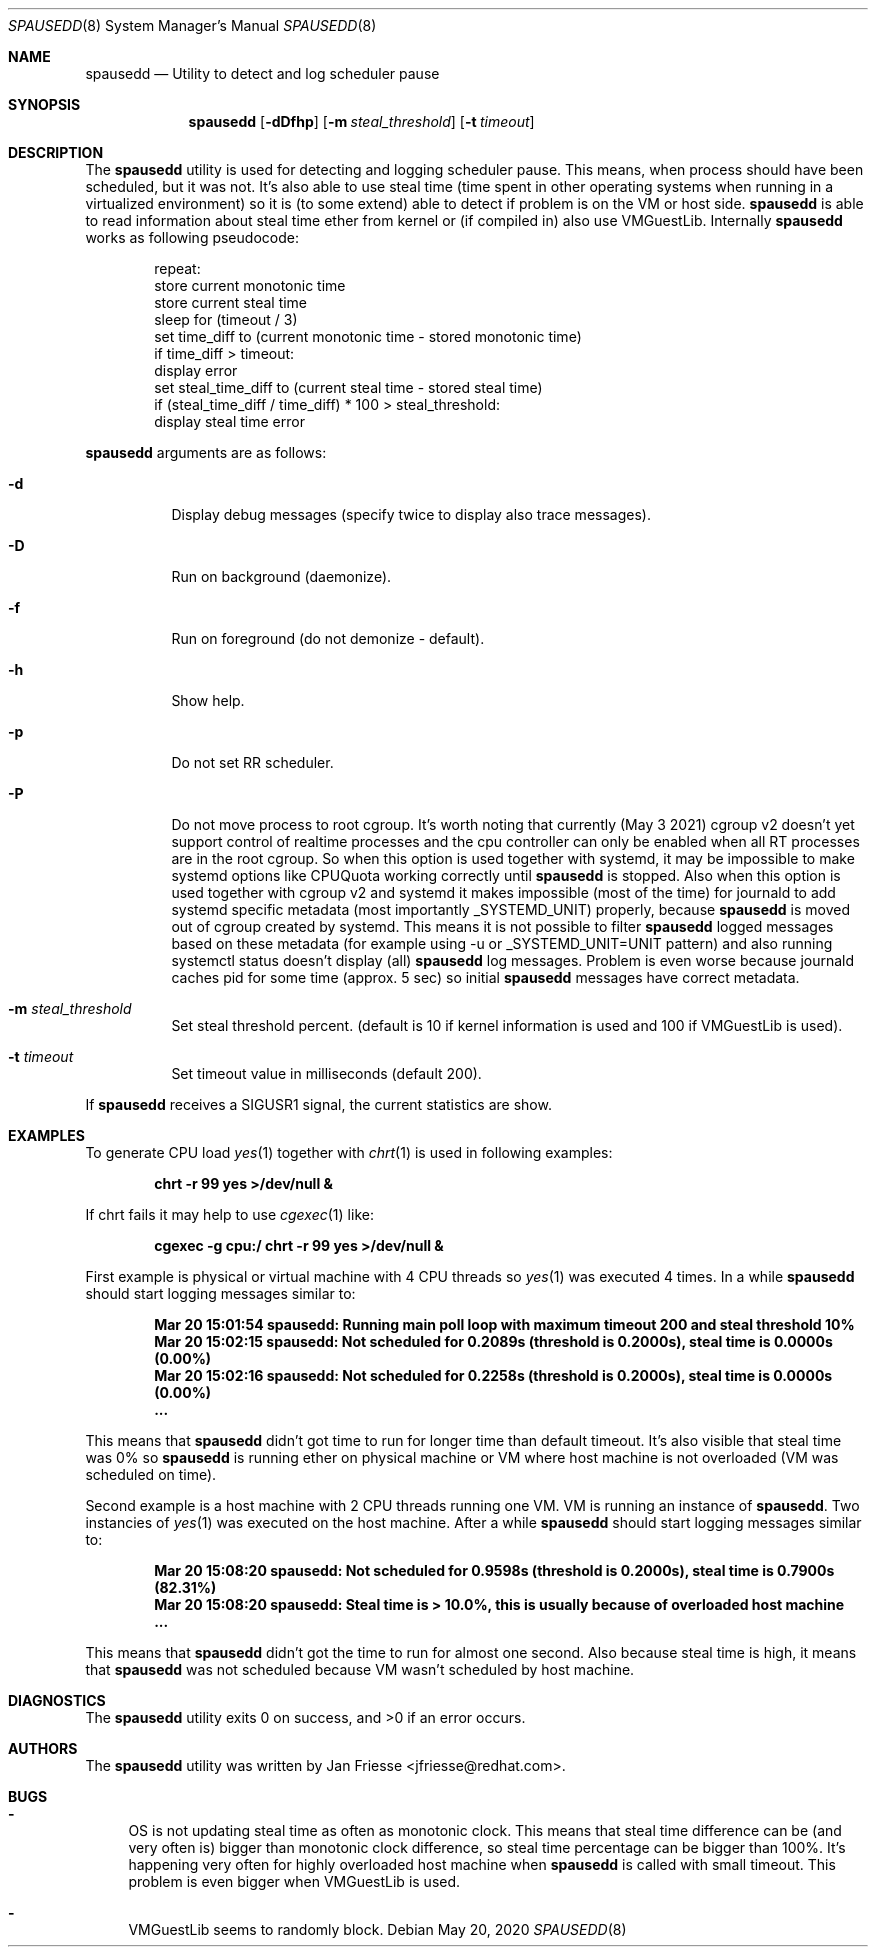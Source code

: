 .\"
.\" Copyright (c) 2018-2021, Red Hat, Inc.
.\"
.\" Permission to use, copy, modify, and/or distribute this software for any
.\" purpose with or without fee is hereby granted, provided that the above
.\" copyright notice and this permission notice appear in all copies.
.\"
.\" THE SOFTWARE IS PROVIDED "AS IS" AND RED HAT, INC. DISCLAIMS ALL WARRANTIES
.\" WITH REGARD TO THIS SOFTWARE INCLUDING ALL IMPLIED WARRANTIES
.\" OF MERCHANTABILITY AND FITNESS. IN NO EVENT SHALL RED HAT, INC. BE LIABLE
.\" FOR ANY SPECIAL, DIRECT, INDIRECT, OR CONSEQUENTIAL DAMAGES OR ANY DAMAGES
.\" WHATSOEVER RESULTING FROM LOSS OF USE, DATA OR PROFITS, WHETHER IN AN ACTION
.\" OF CONTRACT, NEGLIGENCE OR OTHER TORTIOUS ACTION, ARISING OUT OF OR IN
.\" CONNECTION WITH THE USE OR PERFORMANCE OF THIS SOFTWARE.
.\"
.\" Author: Jan Friesse <jfriesse@redhat.com>
.\"
.Dd May 20, 2020
.Dt SPAUSEDD 8
.Os
.Sh NAME
.Nm spausedd
.Nd Utility to detect and log scheduler pause
.Sh SYNOPSIS
.Nm
.Op Fl dDfhp
.Op Fl m Ar steal_threshold
.Op Fl t Ar timeout
.Sh DESCRIPTION
The
.Nm
utility is used for detecting and logging scheduler pause. This means, when process
should have been scheduled, but it was not. It's also able to use steal
time (time spent in other operating systems when running in a virtualized
environment) so it is (to some extend) able to detect if problem is on the VM
or host side.
.Nm
is able to read information about steal time ether from kernel or (if compiled in)
also use VMGuestLib.
Internally
.Nm
works as following pseudocode:
.Bd -literal -offset indent
repeat:
    store current monotonic time
    store current steal time
    sleep for (timeout / 3)
    set time_diff to (current monotonic time - stored monotonic time)
    if time_diff > timeout:
        display error
        set steal_time_diff to (current steal time - stored steal time)
        if (steal_time_diff / time_diff) * 100 > steal_threshold:
            display steal time error
.Ed
.Pp
.Nm
arguments are as follows:
.Bl -tag -width Ds
.It Fl d
Display debug messages (specify twice to display also trace messages).
.It Fl D
Run on background (daemonize).
.It Fl f
Run on foreground (do not demonize - default).
.It Fl h
Show help.
.It Fl p
Do not set RR scheduler.
.It Fl P
Do not move process to root cgroup.
It's worth noting that currently (May 3 2021) cgroup v2 doesn’t yet
support control of realtime processes and the cpu controller can only be
enabled when all RT processes are in the root cgroup. So when this option
is used together with systemd, it may be impossible to make systemd options
like CPUQuota working correctly until
.Nm
is stopped.
Also when this option is used together with cgroup v2 and systemd
it makes impossible (most of the time) for journald to add systemd specific
metadata (most importantly _SYSTEMD_UNIT) properly, because
.Nm
is moved out of cgroup created by systemd. This means
it is not possible to filter
.Nm
logged messages based on these metadata
(for example using -u or _SYSTEMD_UNIT=UNIT pattern) and also running
systemctl status doesn't display (all)
.Nm
log messages.
Problem is even worse because journald caches pid for some time
(approx. 5 sec) so initial
.Nm
messages have correct metadata.
.It Fl m Ar steal_threshold
Set steal threshold percent. (default is 10 if kernel information is used and
100 if VMGuestLib is used).
.It Fl t Ar timeout
Set timeout value in milliseconds (default 200).
.El
.Pp
If
.Nm
receives a SIGUSR1 signal, the current statistics are show.
.Sh EXAMPLES
To generate CPU load
.Xr yes 1
together with
.Xr chrt 1
is used in following examples:
.Pp
.Dl chrt -r 99 yes >/dev/null &
.Pp
If chrt fails it may help to use
.Xr cgexec 1
like:
.Pp
.Dl cgexec -g cpu:/ chrt -r 99 yes >/dev/null &
.Pp
First example is physical or virtual machine with 4 CPU threads so
.Xr yes 1
was executed 4 times. In a while
.Nm
should start logging messages similar to:
.Pp
.Dl Mar 20 15:01:54 spausedd: Running main poll loop with maximum timeout 200 and steal threshold 10%
.Dl Mar 20 15:02:15 spausedd: Not scheduled for 0.2089s (threshold is 0.2000s), steal time is 0.0000s (0.00%)
.Dl Mar 20 15:02:16 spausedd: Not scheduled for 0.2258s (threshold is 0.2000s), steal time is 0.0000s (0.00%)
.Dl ...
.Pp
This means that
.Nm
didn't got time to run for longer time than default timeout. It's also visible
that steal time was 0% so
.Nm
is running ether on physical machine or VM where host machine is not overloaded
(VM was scheduled on time).
.Pp
Second example is a host machine with 2 CPU threads running one VM. VM is running
an instance of
.Nm . Two instancies of
.Xr yes 1
was executed on the host machine. After a while
.Nm
should start logging messages similar to:
.Pp
.Dl Mar 20 15:08:20 spausedd: Not scheduled for 0.9598s (threshold is 0.2000s), steal time is 0.7900s (82.31%)
.Dl Mar 20 15:08:20 spausedd: Steal time is > 10.0%, this is usually because of overloaded host machine
.Dl ...
.Pp
This means that
.Nm
didn't got the time to run for almost one second. Also because steal time is
high, it means that
.Nm
was not scheduled because VM wasn't scheduled by host machine.
.Sh DIAGNOSTICS
.Ex -std
.Sh AUTHORS
The
.Nm
utility was written by
.An Jan Friesse Aq jfriesse@redhat.com .
.Sh BUGS
.Bl -dash
.It
OS is not updating steal time as often as monotonic clock. This means that steal
time difference can be (and very often is) bigger than monotonic clock difference,
so steal time percentage can be bigger than 100%. It's happening very often for
highly overloaded host machine when
.Nm
is called with small timeout. This problem is even bigger when VMGuestLib is used.
.It
VMGuestLib seems to randomly block.
.El
